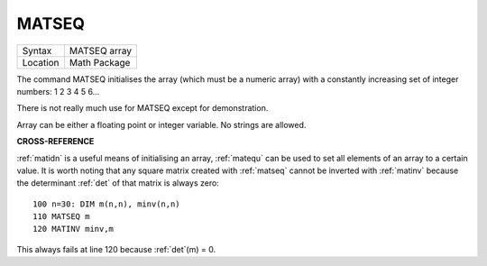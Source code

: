 ..  _matseq:

MATSEQ
======

+----------+-------------------------------------------------------------------+
| Syntax   |  MATSEQ array                                                     |
+----------+-------------------------------------------------------------------+
| Location |  Math Package                                                     |
+----------+-------------------------------------------------------------------+

The command MATSEQ initialises the array (which must be a numeric
array) with a constantly increasing set of integer numbers: 1 2 3 4 5
6...

There is not really much use for MATSEQ except for demonstration.

Array can be either a floating point or integer variable. No strings are allowed.

**CROSS-REFERENCE**

:ref:`matidn` is a useful means of initialising an
array, :ref:`matequ` can be used to set all
elements of an array to a certain value. It is worth noting that any
square matrix created with :ref:`matseq` cannot be
inverted with :ref:`matinv` because the determinant
:ref:`det` of that matrix is always zero::

    100 n=30: DIM m(n,n), minv(n,n)
    110 MATSEQ m
    120 MATINV minv,m

This always fails at line 120 because :ref:`det`\ (m) = 0.

